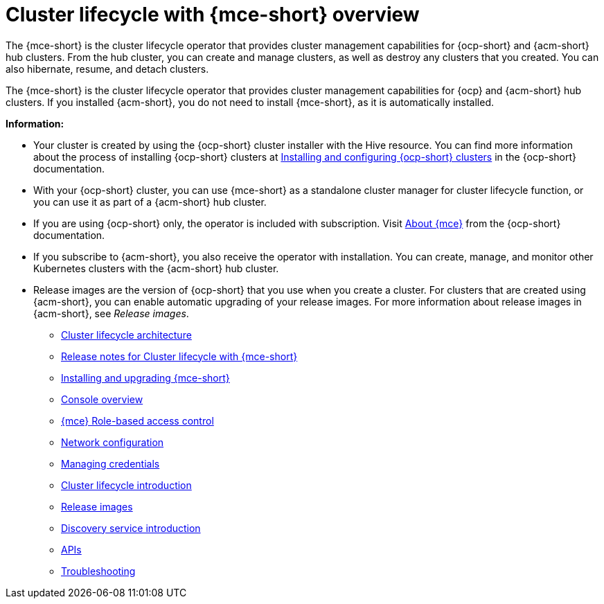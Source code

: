 [#cluster_mce_overview]
= Cluster lifecycle with {mce-short} overview

The {mce-short} is the cluster lifecycle operator that provides cluster management capabilities for {ocp-short} and {acm-short} hub clusters. From the hub cluster, you can create and manage clusters, as well as destroy any clusters that you created. You can also hibernate, resume, and detach clusters. 

The {mce-short} is the cluster lifecycle operator that provides cluster management capabilities for {ocp} and {acm-short} hub clusters. If you installed {acm-short}, you do not need to install {mce-short}, as it is automatically installed.  

*Information:*

- Your cluster is created by using the {ocp-short} cluster installer with the Hive resource. You can find more information about the process of installing {ocp-short} clusters at link:https://docs.redhat.com/en/documentation/openshift_container_platform_installation/4.15[Installing and configuring {ocp-short} clusters] in the {ocp-short} documentation.   

- With your {ocp-short} cluster, you can use {mce-short} as a standalone cluster manager for cluster lifecycle function, or you can use it as part of a {acm-short} hub cluster. 

- If you are using {ocp-short} only, the operator is included with subscription. Visit link:https://access.redhat.com/documentation/en-us/openshift_container_platform/4.15/html/architecture/about-the-multicluster-engine-for-kubernetes-operator[About {mce}] from the {ocp-short} documentation.

- If you subscribe to {acm-short}, you also receive the operator with installation. You can create, manage, and monitor other Kubernetes clusters with the {acm-short} hub cluster. 

- Release images are the version of {ocp-short} that you use when you create a cluster. For clusters that are created using {acm-short}, you can enable automatic upgrading of your release images. For more information about release images in {acm-short}, see _Release images_.

* link:../cluster_lifecycle/cluster_lifecycle_arch.adoc#cluster-lifecycle-arch[Cluster lifecycle architecture]
* link:../release_notes/mce_release_notes.adoc#mce-release-notes[Release notes for Cluster lifecycle with {mce-short}]
* link:../install_upgrade/install_intro.adoc#mce-install-intro[Installing and upgrading {mce-short}]
* xref:./mce_console.adoc#mce-console-overview[Console overview]
* xref:./rbac_mce.adoc#mce-rbac[{mce} Role-based access control] 
* xref:./mce_networking.adoc#mce-network-configuration[Network configuration]
* link:../credentials/credential_intro.adoc#credentials[Managing credentials]
* link:../cluster_lifecycle/cluster_lifecycle_intro.adoc#cluster-intro[Cluster lifecycle introduction]
* link:../cluster_lifecycle/release_image_intro.adoc#release-images-intro[Release images]
* link:../discovery/discovery_intro.adoc#discovery-intro[Discovery service introduction]
* link:../api/api_intro.adoc#apis[APIs]
* link:../support_troubleshooting/troubleshooting_mce_intro.adoc#troubleshooting-mce[Troubleshooting]
